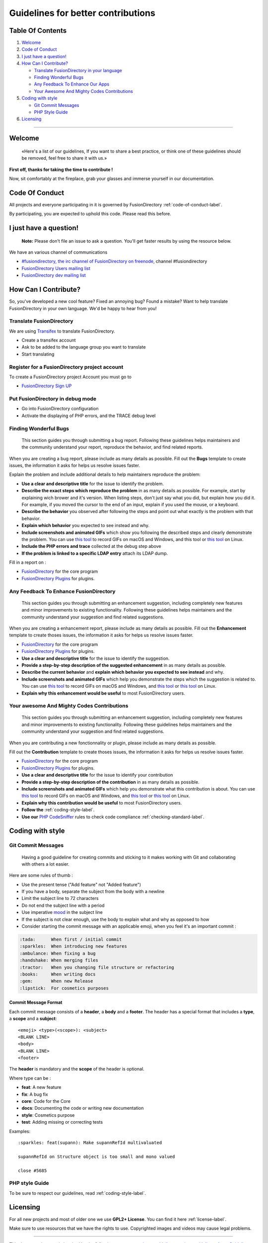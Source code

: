 Guidelines for better contributions
===================================

Table Of Contents
-----------------

#. `Welcome <#Welcome>`__
#. `Code of Conduct <#code-of-conduct>`__
#. `I just have a question! <#i-just-have-a-question>`__
#. `How Can I Contribute? <#how-can-i-contribute>`__

   -  `Translate FusionDirectory in your
      language <#translate-fusiondirectory>`__
   -  `Finding Wonderful Bugs <#finding-wonderful-bugs>`__
   -  `Any Feedback To Enhance Our
      Apps <#any-feedback-to-enhance-our-apps>`__
   -  `Your Awesome And Mighty Codes
      Contributions <#your-awesome-and-mighty-codes-contributions>`__

#. `Coding with style <#coding-with-style>`__

   -  `Git Commit Messages <#git-commit-messages>`__
   -  `PHP Style Guide <#php-style-guide>`__

#. `Licensing <#licensing>`__

--------------

Welcome
-------

   «Here's a list of our guidelines, If you want to share a best
   practice, or think one of these guidelines should be removed, feel
   free to share it with us.»

**First off, thanks for taking the time to contribute !**

Now, sit comfortably at the fireplace, grab your glasses and immerse
yourself in our documentation.

Code Of Conduct
---------------

All projects and everyone participating in it is governed by
FusionDirectory :ref:`code-of-conduct-label`.

By participating, you are expected to uphold this code. Please read this
before.

I just have a question!
-----------------------

   **Note:** Please don't file an issue to ask a question. You'll get
   faster results by using the resource below.

We have an various channel of communications

-  `#fusiondirectory, the irc channel of FusionDirectory on
   freenode <https://webchat.freenode.net/>`__, channel #fusiondirectory
-  `FusionDirectory Users mailing
   list <https://lists.fusiondirectory.org/wws/info/users>`__
-  `FusionDirectory dev mailing
   list <https://lists.fusiondirectory.org/wws/info/developpers>`__

How Can I Contribute?
---------------------

So, you've developed a new cool feature? Fixed an annoying bug? Found a
mistake? Want to help translate FusionDirectory in your own language.
We'd be happy to hear from you!

Translate FusionDirectory
~~~~~~~~~~~~~~~~~~~~~~~~~

We are using
`Transifex <https://www.transifex.com/fusiondirectory/FusionDirectory-1x/>`__
to translate FusionDirectory.

-  Create a transifex account
-  Ask to be added to the language group you want to translate
-  Start translating

Register for a FusionDirectory project account
~~~~~~~~~~~~~~~~~~~~~~~~~~~~~~~~~~~~~~~~~~~~~~

To create a FusionDirectory project Account you must go to

-  `FusionDirectory Sign UP <https://register.fusiondirectory.org>`__

Put FusionDirectory in debug mode
~~~~~~~~~~~~~~~~~~~~~~~~~~~~~~~~~

-  Go into FusionDirectory configuration
-  Activate the displaying of PHP errors, and the TRACE debug level

Finding Wonderful Bugs
~~~~~~~~~~~~~~~~~~~~~~

   This section guides you through submitting a bug report. Following
   these guidelines helps maintainers and the community understand your
   report, reproduce the behavior, and find related reports.

When you are creating a bug report, please include as many details as
possible. Fill out the **Bugs** template to create issues, the
information it asks for helps us resolve issues faster.

Explain the problem and include additional details to help maintainers
reproduce the problem:

-  **Use a clear and descriptive title** for the issue to identify the
   problem.
-  **Describe the exact steps which reproduce the problem** in as many
   details as possible. For example, start by explaining wich brower and
   it's version. When listing steps, don't just say what you did, but
   explain how you did it. For example, if you moved the cursor to the
   end of an input, explain if you used the mouse, or a keyboard.
-  **Describe the behavior** you observed after following the steps and
   point out what exactly is the problem with that behavior.
-  **Explain which behavior** you expected to see instead and why.
-  **Include screenshots and animated GIFs** which show you following
   the described steps and clearly demonstrate the problem. You can use
   `this tool <http://www.cockos.com/licecap/>`__ to record GIFs on
   macOS and Windows, and this tool or `this
   tool <https://github.com/GNOME/byzanz>`__ on Linux.
-  **Include the PHP errors and trace** collected at the debug step
   above
-  **If the problem is linked to a specific LDAP entry** attach its LDAP
   dump.

Fill in a report on :

-  `FusionDirectory <https://gitlab.fusiondirectory.org/fusiondirectory/fd/issues>`__
   for the core program
-  `FusionDirectory
   Plugins <https://gitlab.fusiondirectory.org/fusiondirectory/fd-plugins/issues>`__
   for plugins.

Any Feedback To Enhance FusionDirectory
~~~~~~~~~~~~~~~~~~~~~~~~~~~~~~~~~~~~~~~

   This section guides you through submitting an enhancement suggestion,
   including completely new features and minor improvements to existing
   functionality. Following these guidelines helps maintainers and the
   community understand your suggestion and find related suggestions.

When you are creating a enhancement report, please include as many
details as possible. Fill out the **Enhancement** template to create
thoses issues, the information it asks for helps us resolve issues
faster.

-  `FusionDirectory <https://gitlab.fusiondirectory.org/fusiondirectory/fd/issues>`__
   for the core program
-  `FusionDirectory
   Plugins <https://gitlab.fusiondirectory.org/fusiondirectory/fd-plugins/issues>`__
   for plugins.

-  **Use a clear and descriptive title** for the issue to identify the
   suggestion.
-  **Provide a step-by-step description of the suggested enhancement**
   in as many details as possible.
-  **Describe the current behavior** and **explain which behavior you
   expected to see instead** and why.
-  **Include screenshots and animated GIFs** which help you demonstrate
   the steps which the suggestion is related to. You can use `this
   tool <http://www.cockos.com/licecap/>`__ to record GIFs on macOS and
   Windows, and `this
   tool <https://github.com/colinkeenan/silentcast>`__ or `this
   tool <https://github.com/GNOME/byzanz>`__ on Linux.
-  **Explain why this enhancement would be useful** to most
   FusionDirectory users.

Your awesome And Mighty Codes Contributions
~~~~~~~~~~~~~~~~~~~~~~~~~~~~~~~~~~~~~~~~~~~

   This section guides you through submitting an enhancement suggestion,
   including completely new features and minor improvements to existing
   functionality. Following these guidelines helps maintainers and the
   community understand your suggestion and find related suggestions.

When you are contributing a new fonctionnality or plugin, please include
as many details as possible.

Fill out the **Contribution** template to create thoses issues, the
information it asks for helps us resolve issues faster.

-  `FusionDirectory <https://gitlab.fusiondirectory.org/fusiondirectory/fd/issues>`__
   for the core program
-  `FusionDirectory
   Plugins <https://gitlab.fusiondirectory.org/fusiondirectory/fd-plugins/issues>`__
   for plugins.

-  **Use a clear and descriptive title** for the issue to identify your
   contribution
-  **Provide a step-by-step description of the contribution** in as many
   details as possible.
-  **Include screenshots and animated GIFs** which help you demonstrate
   what this contribution is about. You can use `this
   tool <http://www.cockos.com/licecap/>`__ to record GIFs on macOS and
   Windows, and `this
   tool <https://github.com/colinkeenan/silentcast>`__ or `this
   tool <https://github.com/GNOME/byzanz>`__ on Linux.
-  **Explain why this contribution would be useful** to most
   FusionDirectory users.
-  **Follow the** :ref:`coding-style-label`.
-  **Use our**
   `PHP CodeSniffer <http://pear.php.net/package/PHP_CodeSniffer>`_
   rules to check code compliance :ref:`checking-standard-label`.

Coding with style
-----------------

Git Commit Messages
~~~~~~~~~~~~~~~~~~~

   Having a good guideline for creating commits and sticking to it makes
   working with Git and collaborating with others a lot easier.

Here are some rules of thumb :

-  Use the present tense ("Add feature" not "Added feature")
-  If you have a body, separate the subject from the body with a newline
-  Limit the subject line to 72 characters
-  Do not end the subject line with a period
-  Use imperative
   `mood <https://en.wikipedia.org/wiki/Imperative_mood#English>`__ in
   the subject line
-  If the subject is not clear enough, use the body to explain what and
   why as opposed to how
-  Consider starting the commit message with an applicable emoji, when
   you feel it's an important commit :

.. code-block:: shell

   :tada:      When first / initial commit
   :sparkles:  When introducing new features
   :ambulance: When fixing a bug
   :handshake: When merging files
   :tractor:   When you changing file structure or refactoring
   :books:     When writing docs
   :gem:       When new Release
   :lipstick:  For cosmetics purposes

Commit Message Format
^^^^^^^^^^^^^^^^^^^^^

Each commit message consists of a **header**, a **body** and a
**footer**. The header has a special format that includes a **type**, a
**scope** and a **subject**:

::

   <emoji> <type>(<scope>): <subject>
   <BLANK LINE>
   <body>
   <BLANK LINE>
   <footer>

The **header** is mandatory and the **scope** of the header is optional.

Where type can be :

* **feat**: A new feature
* **fix**: A bug fix
* **core**: Code for the Core
* **docs**: Documenting the code or writing new documentation
* **style**: Cosmetics purpose
* **test**: Adding missing or correcting tests

Examples:

::

   :sparkles: feat(supann): Make supannRefId multivaluated

   supannRefId on Structure object is too small and mono valued

   close #5685

PHP style Guide
~~~~~~~~~~~~~~~

To be sure to respect our guidelines, read :ref:`coding-style-label`.

Licensing
---------

For all new projects and most of older one we use **GPL2+ License**. You
can find it here :ref:`license-label`.

Make sure to use resources that we have the rights to use. Copyrighted
images and videos may cause legal problems.

--------------

This document is strongly inspired by the following resources:
`ovh-ux-guidelines <https://github.com/ovh-ux/ovh-ux-guidelines>`__,
`project-guidelines <https://github.com/wearehive/project-guidelines>`__,
`Atom
Guidelines <https://github.com/atom/atom/blob/master/CONTRIBUTING.md#reporting-bugs>`__,
`Angularjs
guidelines <https://github.com/angular/angular.js/blob/master/CONTRIBUTING.md>`__.

With love :heart:
